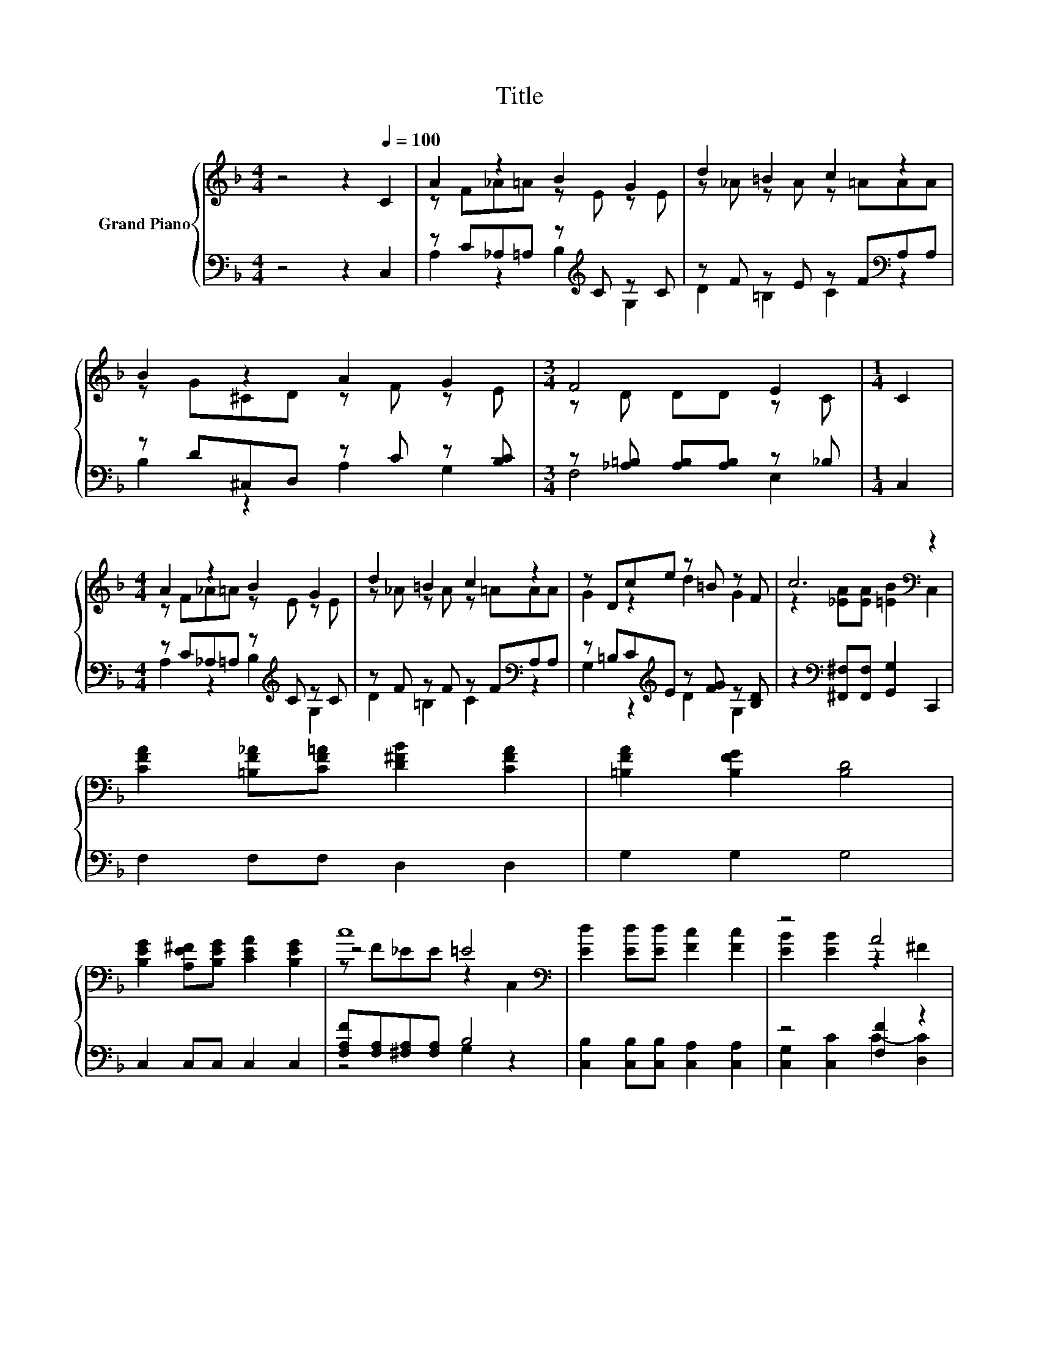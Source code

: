 X:1
T:Title
%%score { ( 1 3 5 ) | ( 2 4 ) }
L:1/8
M:4/4
K:F
V:1 treble nm="Grand Piano"
V:3 treble 
V:5 treble 
V:2 bass 
V:4 bass 
V:1
 z4 z2[Q:1/4=100] C2 | A2 z2 B2 G2 | d2 =B2 c2 z2 | B2 z2 A2 G2 |[M:3/4] F4 E2 |[M:1/4] C2 | %6
[M:4/4] A2 z2 B2 G2 | d2 =B2 c2 z2 | z Dce z =B z F | c6[K:bass] z2 | %10
 [CFA]2 [=B,F_A][CF=A] [D^FB]2 [CFA]2 | [=B,FA]2 [B,FG]2 [B,D]4 | %12
 [B,EG]2 [A,E^F][B,EG] [CEA]2 [B,EG]2 | c8[K:bass] | [Ed]2 [Ed][Ed] [Fc]2 [Fc]2 | z4 A4 | %16
 G2 =Bc d2 ^cd |[M:9/8] z3 z c2 z3 |[M:4/4] [CFA]2 [=B,F_A][CF=A] [D^FB]2 [CFA]2 | %19
 [=B,FA]2 [B,FG]2 [B,D]4 | [B,EG]2 [A,E^F][B,EG] [CEA]2 [B,EG]2 |[M:3/4] c6 |[M:1/4] [Ec]2 | %23
[M:4/4] [Ff]2 [Af][Af] e2 e2 |[M:9/8] d2 c- c B2- BAA |[M:4/4] G2 cc [Ed]2 [Ec]2 |[M:3/4] F6 |] %27
V:2
 z4 z2 C,2 | z C_A,=A, z[K:treble] C z C | z F z E z F[K:bass]A,A, | z D^C,D, z C z [B,C] | %4
[M:3/4] z [_A,=B,] [A,B,][A,B,] z _B, |[M:1/4] C,2 |[M:4/4] z C_A,=A, z[K:treble] C z C | %7
 z F z F z F[K:bass]A,A, | z =B,C[K:treble]E z [FG] z [B,D] | %9
 z2[K:bass] [^F,,^F,][F,,F,] [G,,G,]2 C,,2 | F,2 F,F, D,2 D,2 | G,2 G,2 G,4 | C,2 C,C, C,2 C,2 | %13
 [F,A,F][F,A,][^F,A,][F,A,] B,4 | [C,B,]2 [C,B,][C,B,] [C,A,]2 [C,A,]2 | z4 [F,F]2 z2 | %16
 [G,=B,F]2 [G,DF][G,CE] [G,B,F]2 [G,_B,E][G,=B,F] | %17
[M:9/8] [G,CG]2 [G,=B,F]- [G,B,F][K:bass] z z B3 |[M:4/4] F,2 F,F, D,2 D,2 | G,2 G,2 G,4 | %20
 C,2 C,C, C,2 C,2 |[M:3/4] [F,A,F][F,A,] [F,A,][F,A,] [G,B,]2 |[M:1/4] [C,B,]2 | %23
[M:4/4] [F,A,]2 [F,C][F,C][K:treble] [A,^CG]2 [A,CG]2 | %24
[M:9/8] [B,DF]2 [A,D^F]- [A,DF] [G,DG]2- [G,DG][A,D=F][A,DF] | %25
[M:4/4] [B,DF]2[K:bass] [G,B,E][G,B,E] [C,B,]2 [C,B,]2 |[M:3/4] A,A, B,B, A,2 |] %27
V:3
 x8 | z F_A=A z E z E | z _A z A z =AAA | z G^CD z F z E |[M:3/4] z D DD z C |[M:1/4] x2 | %6
[M:4/4] z F_A=A z E z E | z _A z A z =AAA | G2 z2 d2 G2 | z2 [_EA][EA] [=EB]2[K:bass] C,2 | x8 | %11
 x8 | x8 | z4 =E4[K:bass] | x8 | [EB]2 [EB]2 z2 ^F2 | x8 |[M:9/8] e2 d- d [CE]2- [CE]3 | %18
[M:4/4] x8 | x8 | x8 |[M:3/4] z F _EE =E2 |[M:1/4] x2 |[M:4/4] x8 |[M:9/8] x9 |[M:4/4] x8 | %26
[M:3/4] z C DD C2 |] %27
V:4
 x8 | A,2 z2 B,2[K:treble] G,2 | D2 =B,2 C2[K:bass] z2 | B,2 z2 A,2 G,2 |[M:3/4] F,4 E,2 | %5
[M:1/4] x2 |[M:4/4] A,2 z2 B,2[K:treble] G,2 | D2 =B,2 C2[K:bass] z2 | G,2 z2[K:treble] D2 G,2 | %9
 x2[K:bass] x6 | x8 | x8 | x8 | z4 G,2 z2 | x8 | [C,G,]2 [C,C]2 C2- [D,C]2 | x8 | %17
[M:9/8] z3 z[K:bass] C,2- C,3 |[M:4/4] x8 | x8 | x8 |[M:3/4] x6 |[M:1/4] x2 | %23
[M:4/4] x4[K:treble] x4 |[M:9/8] x9 |[M:4/4] x2[K:bass] x6 |[M:3/4] F,6 |] %27
V:5
 x8 | x8 | x8 | x8 |[M:3/4] x6 |[M:1/4] x2 |[M:4/4] x8 | x8 | x8 | x6[K:bass] x2 | x8 | x8 | x8 | %13
 z F_EE z2[K:bass] C,2 | x8 | x8 | x8 |[M:9/8] x9 |[M:4/4] x8 | x8 | x8 |[M:3/4] x6 |[M:1/4] x2 | %23
[M:4/4] x8 |[M:9/8] x9 |[M:4/4] x8 |[M:3/4] x6 |] %27

